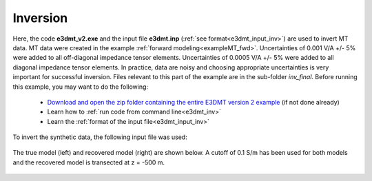 .. _exampleMT_inv:

Inversion
=========

Here, the code **e3dmt_v2.exe** and the input file **e3dmt.inp** (:ref:`see format<e3dmt_input_inv>`) are used to invert MT data. MT data were created in the example :ref:`forward modeling<exampleMT_fwd>`. Uncertainties of 0.001 V/A +/- 5\% were added to all off-diagonal impedance tensor elements. Uncertainties of 0.0005 V/A +/- 5\% were added to all diagonal impedance tensor elements. In practice, data are noisy and choosing appropriate uncertainties is very important for successful inversion. Files relevant to this part of the example are in the sub-folder *inv_final*. Before running this example, you may want to do the following:

	- `Download and open the zip folder containing the entire E3DMT version 2 example <https://github.com/ubcgif/e3dmt/raw/e3dmt_v2/assets/e3dmt_v2_example_MT.zip>`__ (if not done already)
	- Learn how to :ref:`run code from command line<e3dmt_inv>`
	- Learn the :ref:`format of the input file<e3dmt_input_inv>`

To invert the synthetic data, the following input file was used:


.. figure:: ../inputfiles/images/inv_input_ver2.png
     :align: center
     :width: 700

The true model (left) and recovered model (right) are shown below. A cutoff of 0.1 S/m has been used for both models and the recovered model is transected at z = -500 m.

.. figure:: images/inv2.png
     :align: center
     :width: 700






